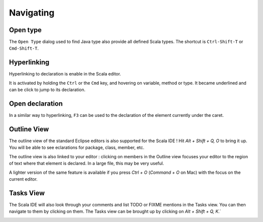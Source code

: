 Navigating
==========

Open type
---------

The ``Open Type`` dialog used to find Java type also provide all defined Scala types. The shortcut is ``Ctrl-Shift-T`` or ``Cmd-Shift-T``.

.. image:: ../images/feature-open-type-01.png

Hyperlinking
------------

Hyperlinking to declaration is enable in the Scala editor.

It is activated by holding the ``Ctrl`` or the ``Cmd`` key, and hovering on variable, method or type. It became underlined and can be click to jump to its declaration.

.. image:: ../images/feature-hyperlinking-01.png

Open declaration
----------------

In a similar way to hyperlinking, ``F3`` can be used to the declaration of the element currently under the caret.

Outline View
------------

The outline view of the standard Eclipse editors is also supported for the Scala IDE ! Hit `Alt + Shift + Q, O` to bring it up. You will be able to see eclarations for package, class, member, etc.

.. image:: ../images/outline-view-2.png

The outline view is also linked to your editor : clicking on members in the Outline view focuses your editor to the region of text where that element is declared. In a large file, this may be very useful.

.. image:: ../images/outline-view-1.png

A lighter version of the same feature is available if you press `Ctrl + O` (`Command + O` on Mac) with the focus on the current editor.

.. image:: ../images/quick-outline-1.png

Tasks View
----------

The Scala IDE will also look through your comments and list TODO or FIXME mentions in the Tasks view. You can then navigate to them by clicking on them. The Tasks view can be brought up by clicking on `Alt + Shift + Q, K`.`

.. image:: ../images/tasks-view-1.png
